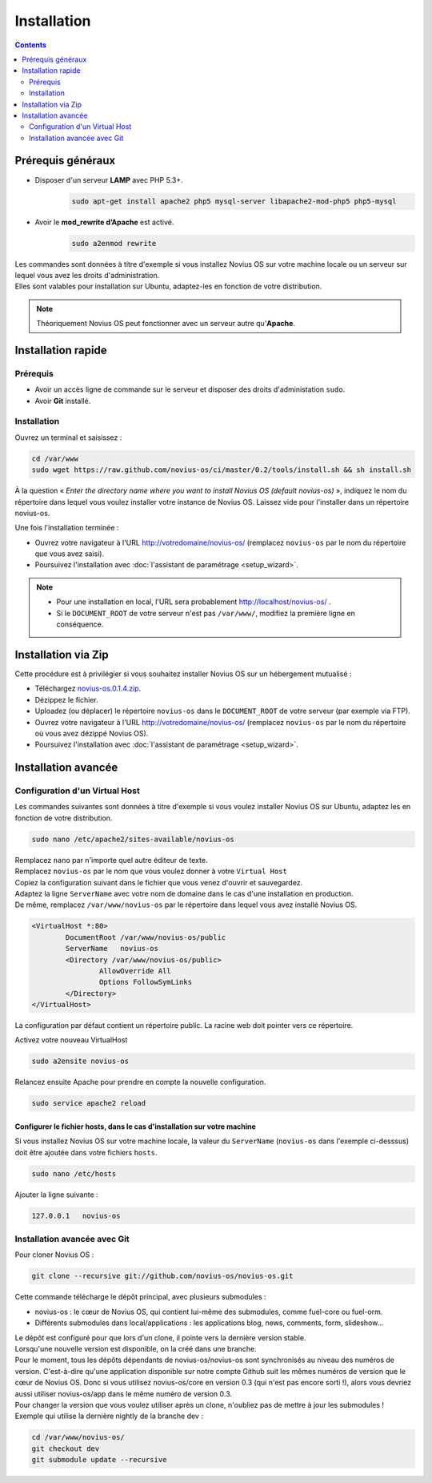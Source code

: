 Installation
############

.. contents::
	:depth: 2

Prérequis généraux
******************

* Disposer d'un serveur **LAMP** avec PHP 5.3+.
	.. code-block:: bash

			sudo apt-get install apache2 php5 mysql-server libapache2-mod-php5 php5-mysql

* Avoir le **mod_rewrite d’Apache** est activé.
	.. code-block:: bash

			sudo a2enmod rewrite

| Les commandes sont données à titre d'exemple si vous installez Novius OS sur votre machine locale ou un serveur sur lequel vous avez les droits d'administration.
| Elles sont valables pour installation sur Ubuntu, adaptez-les en fonction de votre distribution.


.. note::

	Théoriquement Novius OS peut fonctionner avec un serveur autre qu'**Apache**.

Installation rapide
*******************

Prérequis
=========

* Avoir un accès ligne de commande sur le serveur et disposer des droits d'administation ``sudo``.
* Avoir **Git** installé.

Installation
============

Ouvrez un terminal et saisissez :

.. code-block:: bash

    cd /var/www
    sudo wget https://raw.github.com/novius-os/ci/master/0.2/tools/install.sh && sh install.sh

À la question « *Enter the directory name where you want to install Novius OS (default novius-os)* »,
indiquez le nom du répertoire dans lequel vous voulez installer votre instance de Novius OS.
Laissez vide pour l'installer dans un répertoire novius-os.

Une fois l'installation terminée :

* Ouvrez votre navigateur à l'URL http://votredomaine/novius-os/ (remplacez ``novius-os`` par le nom du répertoire que vous avez saisi).
* Poursuivez l'installation avec :doc:`l'assistant de paramétrage <setup_wizard>`.

.. note::

	* Pour une installation en local, l'URL sera probablement http://localhost/novius-os/ .
	* Si le ``DOCUMENT_ROOT`` de votre serveur n'est pas ``/var/www/``, modifiez la première ligne en conséquence.

Installation via Zip
********************

Cette procédure est à privilégier si vous souhaitez installer Novius OS sur un hébergement mutualisé :

* Téléchargez  `novius-os.0.1.4.zip <http://www.novius-os.org/download-novius-os-zip.html>`_.
* Dézippez le fichier.
* Uploadez (ou déplacer) le répertoire ``novius-os`` dans le ``DOCUMENT_ROOT`` de votre serveur (par exemple via FTP).
* Ouvrez votre navigateur à l'URL http://votredomaine/novius-os/ (remplacez ``novius-os`` par le nom du répertoire où vous avez dézippé Novius OS).
* Poursuivez l'installation avec :doc:`l'assistant de paramétrage <setup_wizard>`.


Installation avancée
********************

Configuration d'un Virtual Host
===============================

Les commandes suivantes sont données à titre d'exemple si vous voulez installer Novius OS sur Ubuntu, adaptez les en fonction de votre distribution.

.. code-block:: bash

	sudo nano /etc/apache2/sites-available/novius-os

| Remplacez ``nano`` par n'importe quel autre éditeur de texte.
| Remplacez ``novius-os`` par le nom que vous voulez donner à votre ``Virtual Host``

| Copiez la configuration suivant dans le fichier que vous venez d'ouvrir et sauvegardez.
| Adaptez la ligne ``ServerName`` avec votre nom de domaine dans le cas d'une installation en production.
| De même, remplacez ``/var/www/novius-os`` par le répertoire dans lequel vous avez installé Novius OS.

.. code-block:: apache

	<VirtualHost *:80>
		DocumentRoot /var/www/novius-os/public
		ServerName   novius-os
		<Directory /var/www/novius-os/public>
			AllowOverride All
			Options FollowSymLinks
		</Directory>
	</VirtualHost>

La configuration par défaut contient un répertoire public. La racine web doit pointer vers ce répertoire.

Activez votre nouveau VirtualHost

.. code-block:: bash

	sudo a2ensite novius-os

Relancez ensuite Apache pour prendre en compte la nouvelle configuration.

.. code-block:: bash

	sudo service apache2 reload

Configurer le fichier hosts, dans le cas d'installation sur votre machine
-------------------------------------------------------------------------

Si vous installez Novius OS sur votre machine locale, la valeur du ``ServerName`` (``novius-os`` dans l'exemple ci-desssus) doit être ajoutée dans votre fichiers ``hosts``.

.. code-block:: bash

	sudo nano /etc/hosts

Ajouter la ligne suivante :

.. code-block:: bash

	127.0.0.1   novius-os

Installation avancée avec Git
=============================

Pour cloner Novius OS :

.. code-block:: bash

	git clone --recursive git://github.com/novius-os/novius-os.git

Cette commande télécharge le dépôt principal, avec plusieurs submodules :

* novius-os : le cœur de Novius OS, qui contient lui-même des submodules, comme fuel-core ou fuel-orm.
* Différents submodules dans local/applications : les applications blog, news, comments, form, slideshow...

| Le dépôt est configuré pour que lors d'un clone, il pointe vers la dernière version stable.
| Lorsqu'une nouvelle version est disponible, on la créé dans une branche.
| Pour le moment, tous les dépôts dépendants de novius-os/novius-os sont synchronisés au niveau des numéros de version. C'est-à-dire qu'une application disponible sur notre compte Github suit les mêmes numéros de version que le cœur de Novius OS. Donc si vous utilisez novius-os/core en version 0.3 (qui n'est pas encore sorti !), alors vous devriez aussi utiliser novius-os/app dans le même numéro de version 0.3.
| Pour changer la version que vous voulez utiliser après un clone, n'oubliez pas de mettre à jour les submodules !
| Exemple qui utilise la dernière nightly de la branche dev :

.. code-block:: bash

	cd /var/www/novius-os/
	git checkout dev
	git submodule update --recursive
